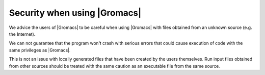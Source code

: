 Security when using |Gromacs|
=============================

.. _gmx-security:

We advice the users of |Gromacs| to be careful when using |Gromacs|
with files obtained from an unknown source (e.g. the Internet).

We can not guarantee that the program won't crash with serious errors
that could cause execution of code with the same privileges as |Gromacs|.

This is not an issue with locally generated files that have been created by the users
themselves. Run input files obtained from other sources should be treated with the
same caution as an executable file from the same source.

